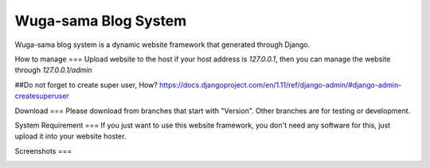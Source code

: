 =====================
Wuga-sama Blog System
=====================

Wuga-sama blog system is a dynamic website framework that generated through Django. 

How to manage
===
Upload website to the host
if your host address is `127.0.0.1`, then you can manage the website through
`127.0.0.1/admin`

##Do not forget to create super user, How?
https://docs.djangoproject.com/en/1.11/ref/django-admin/#django-admin-createsuperuser

Download
===
Please download from branches that start with "Version". Other branches are for testing or
development.

System Requirement
===
If you just want to use this website framework, you don't need any software for this, just
upload it into your website hoster.

Screenshots
===

.. image:: media/home_page.png
   :align: center
   :alt: preview
   
.. image:: media/reading_page.png
   :align: center
   :alt: preview
   
.. image:: media/research_page.png
   :align: center
   :alt: preview
   
.. image:: media/detail_page.png
   :align: center
   :alt: preview
   
.. image:: media/about_page.png
   :align: center
   :alt: preview